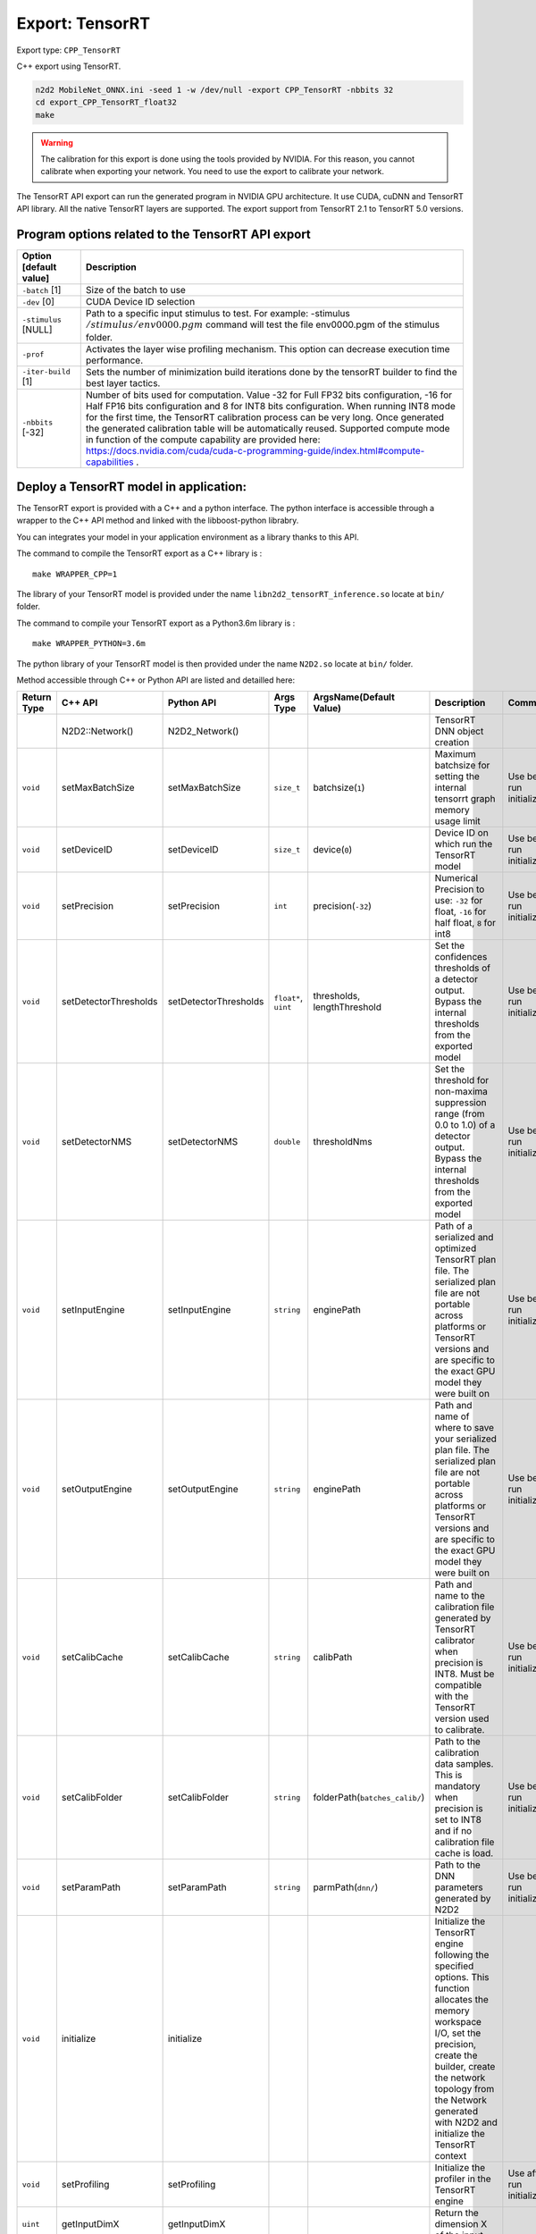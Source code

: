 Export: TensorRT
================

Export type: ``CPP_TensorRT``

C++ export using TensorRT.

.. code-block::

    n2d2 MobileNet_ONNX.ini -seed 1 -w /dev/null -export CPP_TensorRT -nbbits 32
    cd export_CPP_TensorRT_float32
    make

.. Warning::

    The calibration for this export is done using the tools provided by NVIDIA. For this reason, you cannot calibrate when exporting your network.
    You need to use the export to calibrate your network.

The TensorRT API export can run the generated program in NVIDIA GPU
architecture. It use CUDA, cuDNN and TensorRT API library. All the
native TensorRT layers are supported. The export support from TensorRT
2.1 to TensorRT 5.0 versions.

Program options related to the TensorRT API export
~~~~~~~~~~~~~~~~~~~~~~~~~~~~~~~~~~~~~~~~~~~~~~~~~~~

+--------------------------+---------------------------------------------------------------------------------------------------------------------------------------------------------------------------------------------------------------------------------------------------------------------------------------------------------------------------------------------------------------------------------------------------------------------------------------------------------------------------------------------------------------+
| Option [default value]   | Description                                                                                                                                                                                                                                                                                                                                                                                                                                                                                                   |
+==========================+===============================================================================================================================================================================================================================================================================================================================================================================================================================================================================================================+
| ``-batch`` [1]           | Size of the batch to use                                                                                                                                                                                                                                                                                                                                                                                                                                                                                      |
+--------------------------+---------------------------------------------------------------------------------------------------------------------------------------------------------------------------------------------------------------------------------------------------------------------------------------------------------------------------------------------------------------------------------------------------------------------------------------------------------------------------------------------------------------+
| ``-dev`` [0]             | CUDA Device ID selection                                                                                                                                                                                                                                                                                                                                                                                                                                                                                      |
+--------------------------+---------------------------------------------------------------------------------------------------------------------------------------------------------------------------------------------------------------------------------------------------------------------------------------------------------------------------------------------------------------------------------------------------------------------------------------------------------------------------------------------------------------+
| ``-stimulus`` [NULL]     | Path to a specific input stimulus to test. For example: -stimulus :math:`{/stimulus/env0000.pgm}` command will test the file env0000.pgm of the stimulus folder.                                                                                                                                                                                                                                                                                                                                              |
+--------------------------+---------------------------------------------------------------------------------------------------------------------------------------------------------------------------------------------------------------------------------------------------------------------------------------------------------------------------------------------------------------------------------------------------------------------------------------------------------------------------------------------------------------+
| ``-prof``                | Activates the layer wise profiling mechanism. This option can decrease execution time performance.                                                                                                                                                                                                                                                                                                                                                                                                            |
+--------------------------+---------------------------------------------------------------------------------------------------------------------------------------------------------------------------------------------------------------------------------------------------------------------------------------------------------------------------------------------------------------------------------------------------------------------------------------------------------------------------------------------------------------+
| ``-iter-build`` [1]      | Sets the number of minimization build iterations done by the tensorRT builder to find the best layer tactics.                                                                                                                                                                                                                                                                                                                                                                                                 |
+--------------------------+---------------------------------------------------------------------------------------------------------------------------------------------------------------------------------------------------------------------------------------------------------------------------------------------------------------------------------------------------------------------------------------------------------------------------------------------------------------------------------------------------------------+
| ``-nbbits`` [-32]        | Number of bits used for computation. Value -32 for Full FP32 bits configuration, -16 for Half FP16 bits configuration and 8 for INT8 bits configuration. When running INT8 mode for the first time, the TensorRT calibration process can be very long. Once generated the generated calibration table will be automatically reused. Supported compute mode in function of the compute capability are provided here: https://docs.nvidia.com/cuda/cuda-c-programming-guide/index.html#compute-capabilities .   |
+--------------------------+---------------------------------------------------------------------------------------------------------------------------------------------------------------------------------------------------------------------------------------------------------------------------------------------------------------------------------------------------------------------------------------------------------------------------------------------------------------------------------------------------------------+


Deploy a TensorRT model in application:
~~~~~~~~~~~~~~~~~~~~~~~~~~~~~~~~~~~~~~~

The TensorRT export is provided with a C++ and a python interface. The python interface is accessible through a wrapper
to the C++ API method and linked with the libboost-python librabry.

You can integrates your model in your application environment as a library thanks to this API.

The command to compile the TensorRT export as a C++ library is :

::

    make WRAPPER_CPP=1

The library of your TensorRT model is provided under the name ``libn2d2_tensorRT_inference.so`` locate at ``bin/`` folder.

The command to compile your TensorRT export as a Python3.6m library is :

::

    make WRAPPER_PYTHON=3.6m

The python library of your TensorRT model is then provided under the name ``N2D2.so`` locate at ``bin/`` folder.

Method accessible through C++ or Python API are listed and detailled here:

+-------------+---------------------------+---------------------------+---------------------------+-------------------------------------------------------------+----------------------------------------------------------------------------------------------------------------------------------------------------------------------------------------------------------------------------------------------------------------+-------------------------------------------------------------+
| Return Type | C++ API                   |  Python API               |  Args Type                |  ArgsName(Default Value)                                    |  Description                                                                                                                                                                                                                                                   |  Comments                                                   |
+=============+===========================+===========================+===========================+=============================================================+================================================================================================================================================================================================================================================================+=============================================================+
|             | N2D2::Network()           |  N2D2_Network()           |                           |                                                             |  TensorRT DNN object creation                                                                                                                                                                                                                                  |                                                             |           
+-------------+---------------------------+---------------------------+---------------------------+-------------------------------------------------------------+----------------------------------------------------------------------------------------------------------------------------------------------------------------------------------------------------------------------------------------------------------------+-------------------------------------------------------------+
| ``void``    | setMaxBatchSize           | setMaxBatchSize           | ``size_t``                | batchsize(``1``)                                            | Maximum batchsize for setting the internal tensorrt graph memory usage limit                                                                                                                                                                                   | Use before run initialize()                                 |                                           
+-------------+---------------------------+---------------------------+---------------------------+-------------------------------------------------------------+----------------------------------------------------------------------------------------------------------------------------------------------------------------------------------------------------------------------------------------------------------------+-------------------------------------------------------------+
| ``void``    | setDeviceID               | setDeviceID               | ``size_t``                | device(``0``)                                               | Device ID on which run the TensorRT model                                                                                                                                                                                                                      | Use before run initialize()                                 |                          
+-------------+---------------------------+---------------------------+---------------------------+-------------------------------------------------------------+----------------------------------------------------------------------------------------------------------------------------------------------------------------------------------------------------------------------------------------------------------------+-------------------------------------------------------------+
| ``void``    | setPrecision              | setPrecision              | ``int``                   | precision(``-32``)                                          | Numerical Precision to use: ``-32`` for float, ``-16`` for half float, ``8`` for int8                                                                                                                                                                          | Use before run initialize()                                 |               
+-------------+---------------------------+---------------------------+---------------------------+-------------------------------------------------------------+----------------------------------------------------------------------------------------------------------------------------------------------------------------------------------------------------------------------------------------------------------------+-------------------------------------------------------------+
| ``void``    | setDetectorThresholds     | setDetectorThresholds     | ``float*``, ``uint``      | thresholds, lengthThreshold                                 | Set the confidences thresholds of a detector output. Bypass the internal thresholds from the exported model                                                                                                                                                    | Use before run initialize()                                 |                                
+-------------+---------------------------+---------------------------+---------------------------+-------------------------------------------------------------+----------------------------------------------------------------------------------------------------------------------------------------------------------------------------------------------------------------------------------------------------------------+-------------------------------------------------------------+
| ``void``    | setDetectorNMS            | setDetectorNMS            | ``double``                | thresholdNms                                                | Set the threshold for non-maxima suppression range (from 0.0 to 1.0) of a detector output. Bypass the internal thresholds from the exported model                                                                                                              | Use before run initialize()                                 |                                
+-------------+---------------------------+---------------------------+---------------------------+-------------------------------------------------------------+----------------------------------------------------------------------------------------------------------------------------------------------------------------------------------------------------------------------------------------------------------------+-------------------------------------------------------------+
| ``void``    | setInputEngine            | setInputEngine            | ``string``                | enginePath                                                  | Path of a serialized and optimized TensorRT plan file. The serialized plan file are not portable across platforms or TensorRT versions and are specific to the exact GPU model they were built on                                                              | Use before run initialize()                                 |                                
+-------------+---------------------------+---------------------------+---------------------------+-------------------------------------------------------------+----------------------------------------------------------------------------------------------------------------------------------------------------------------------------------------------------------------------------------------------------------------+-------------------------------------------------------------+
| ``void``    | setOutputEngine           | setOutputEngine           | ``string``                | enginePath                                                  | Path and name of where to save your serialized plan file. The serialized plan file are not portable across platforms or TensorRT versions and are specific to the exact GPU model they were built on                                                           | Use before run initialize()                                 |                                
+-------------+---------------------------+---------------------------+---------------------------+-------------------------------------------------------------+----------------------------------------------------------------------------------------------------------------------------------------------------------------------------------------------------------------------------------------------------------------+-------------------------------------------------------------+
| ``void``    | setCalibCache             | setCalibCache             | ``string``                | calibPath                                                   | Path and name to the calibration file generated by TensorRT calibrator when precision is INT8. Must be compatible with the TensorRT version used to calibrate.                                                                                                 | Use before run initialize()                                 |                                
+-------------+---------------------------+---------------------------+---------------------------+-------------------------------------------------------------+----------------------------------------------------------------------------------------------------------------------------------------------------------------------------------------------------------------------------------------------------------------+-------------------------------------------------------------+
| ``void``    | setCalibFolder            | setCalibFolder            | ``string``                | folderPath(``batches_calib/``)                              | Path to the calibration data samples. This is mandatory when precision is set to INT8 and if no calibration file cache is load.                                                                                                                                | Use before run initialize()                                 |                                
+-------------+---------------------------+---------------------------+---------------------------+-------------------------------------------------------------+----------------------------------------------------------------------------------------------------------------------------------------------------------------------------------------------------------------------------------------------------------------+-------------------------------------------------------------+
| ``void``    | setParamPath              | setParamPath              | ``string``                | parmPath(``dnn/``)                                          | Path to the DNN parameters generated by N2D2                                                                                                                                                                                                                   | Use before run initialize()                                 |                                
+-------------+---------------------------+---------------------------+---------------------------+-------------------------------------------------------------+----------------------------------------------------------------------------------------------------------------------------------------------------------------------------------------------------------------------------------------------------------------+-------------------------------------------------------------+
| ``void``    | initialize                | initialize                |                           |                                                             | Initialize the TensorRT engine following the specified options. This function allocates the memory workspace I/O, set the precision, create the builder, create the network topology from the Network generated with N2D2 and initialize the TensorRT context  |                                                             |                                
+-------------+---------------------------+---------------------------+---------------------------+-------------------------------------------------------------+----------------------------------------------------------------------------------------------------------------------------------------------------------------------------------------------------------------------------------------------------------------+-------------------------------------------------------------+
| ``void``    | setProfiling              | setProfiling              |                           |                                                             | Initialize the profiler in the TensorRT engine                                                                                                                                                                                                                 | Use after run initialize()                                  |                                
+-------------+---------------------------+---------------------------+---------------------------+-------------------------------------------------------------+----------------------------------------------------------------------------------------------------------------------------------------------------------------------------------------------------------------------------------------------------------------+-------------------------------------------------------------+
| ``uint``    | getInputDimX              | getInputDimX              |                           |                                                             | Return the dimension X of the input                                                                                                                                                                                                                            |                                                             |                                
+-------------+---------------------------+---------------------------+---------------------------+-------------------------------------------------------------+----------------------------------------------------------------------------------------------------------------------------------------------------------------------------------------------------------------------------------------------------------------+-------------------------------------------------------------+
| ``uint``    | getInputDimY              | getInputDimY              |                           |                                                             | Return the dimension Y of the input                                                                                                                                                                                                                            |                                                             |                                
+-------------+---------------------------+---------------------------+---------------------------+-------------------------------------------------------------+----------------------------------------------------------------------------------------------------------------------------------------------------------------------------------------------------------------------------------------------------------------+-------------------------------------------------------------+
| ``uint``    | getInputDimZ              | getInputDimZ              |                           |                                                             | Return the dimension Z of the input                                                                                                                                                                                                                            |                                                             |                                
+-------------+---------------------------+---------------------------+---------------------------+-------------------------------------------------------------+----------------------------------------------------------------------------------------------------------------------------------------------------------------------------------------------------------------------------------------------------------------+-------------------------------------------------------------+
| ``uint``    | getOutputNbTargets        | getOutputNbTargets        |                           |                                                             | Return the number of outputs                                                                                                                                                                                                                                   |                                                             |                                
+-------------+---------------------------+---------------------------+---------------------------+-------------------------------------------------------------+----------------------------------------------------------------------------------------------------------------------------------------------------------------------------------------------------------------------------------------------------------------+-------------------------------------------------------------+
| ``uint``    | getOutputDimX             | getOutputDimX             | ``uint``                  |  outputNumber                                               | Return the dimension X of a specified output                                                                                                                                                                                                                   |                                                             |                                
+-------------+---------------------------+---------------------------+---------------------------+-------------------------------------------------------------+----------------------------------------------------------------------------------------------------------------------------------------------------------------------------------------------------------------------------------------------------------------+-------------------------------------------------------------+
| ``uint``    | getOutputDimY             | getOutputDimY             | ``uint``                  |  outputNumber                                               | Return the dimension Y of a specified output                                                                                                                                                                                                                   |                                                             |                                
+-------------+---------------------------+---------------------------+---------------------------+-------------------------------------------------------------+----------------------------------------------------------------------------------------------------------------------------------------------------------------------------------------------------------------------------------------------------------------+-------------------------------------------------------------+
| ``uint``    | getOutputDimZ             | getOutputDimZ             | ``uint``                  |  outputNumber                                               | Return the dimension Z of a specified output                                                                                                                                                                                                                   |                                                             |                                
+-------------+---------------------------+---------------------------+---------------------------+-------------------------------------------------------------+----------------------------------------------------------------------------------------------------------------------------------------------------------------------------------------------------------------------------------------------------------------+-------------------------------------------------------------+
| ``uint``    | getOutputTarget           | getOutputTarget           | ``uint``                  |  outputNumber                                               | Return the number of labels if a specified output                                                                                                                                                                                                              |                                                             |                                
+-------------+---------------------------+---------------------------+---------------------------+-------------------------------------------------------------+----------------------------------------------------------------------------------------------------------------------------------------------------------------------------------------------------------------------------------------------------------------+-------------------------------------------------------------+
| ``void``    | syncExe                   | syncExe                   | ``float*``, ``uint``      |  inputData,batchsize                                        | Synchronously execute inference on a batch of the specified size                                                                                                                                                                                               | Use after run initialize()                                  |                                
+-------------+---------------------------+---------------------------+---------------------------+-------------------------------------------------------------+----------------------------------------------------------------------------------------------------------------------------------------------------------------------------------------------------------------------------------------------------------------+-------------------------------------------------------------+
| ``void``    | log_output                | cpyOutput                 | ``float*``, ``uint``      |  inputData,outputID                                         | Copy the full batch of the output of a DNN                                                                                                                                                                                                                     | Use after run initialize()                                  |                                
+-------------+---------------------------+---------------------------+---------------------------+-------------------------------------------------------------+----------------------------------------------------------------------------------------------------------------------------------------------------------------------------------------------------------------------------------------------------------------+-------------------------------------------------------------+
| ``void``    | estimated                 | estimated                 | ``float*``, ``uint``,     |  inputData,outputID, useGPU, threshold                      | Copy per output pixel estimated labels of a specified output. UseGpu is recommended and threshold value allow to clip the outputs values before classification                                                                                                 | Use after run initialize()                                  |                                
|             |                           |                           | ``bool``, ``float``       |                                                             |                                                                                                                                                                                                                                                                |                                                             |
+-------------+---------------------------+---------------------------+---------------------------+-------------------------------------------------------------+----------------------------------------------------------------------------------------------------------------------------------------------------------------------------------------------------------------------------------------------------------------+-------------------------------------------------------------+


Example
~~~~~~~

Test the exported network with layer wise profiling:
^^^^^^^^^^^^^^^^^^^^^^^^^^^^^^^^^^^^^^^^^^^^^^^^^^^^^

::

    ./bin/n2d2_tensorRT_test -prof

The results of the layer wise profiling should look like:

.. code-block:: console

    (19%)  **************************************** CONV1 + CONV1_ACTIVATION: 0.0219467 ms
    (05%)  ************ POOL1: 0.00675573 ms
    (13%)  **************************** CONV2 + CONV2_ACTIVATION: 0.0159089 ms
    (05%)  ************ POOL2: 0.00616047 ms
    (14%)  ****************************** CONV3 + CONV3_ACTIVATION: 0.0159713 ms
    (19%)  **************************************** FC1 + FC1_ACTIVATION: 0.0222242 ms
    (13%)  **************************** FC2: 0.0149013 ms
    (08%)  ****************** SOFTMAX: 0.0100633 ms
    Average profiled tensorRT process time per stimulus = 0.113932 ms


Calibrate the exported network :
^^^^^^^^^^^^^^^^^^^^^^^^^^^^^^^^

::

    ./bin/n2d2_tensorRT_test -nbbits 8

